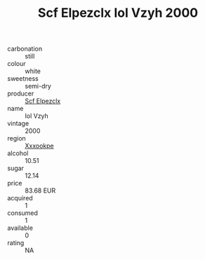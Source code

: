 :PROPERTIES:
:ID:                     772f5e76-463a-47a2-9610-bb459d26eee4
:END:
#+TITLE: Scf Elpezclx Iol Vzyh 2000

- carbonation :: still
- colour :: white
- sweetness :: semi-dry
- producer :: [[id:85267b00-1235-4e32-9418-d53c08f6b426][Scf Elpezclx]]
- name :: Iol Vzyh
- vintage :: 2000
- region :: [[id:e42b3c90-280e-4b26-a86f-d89b6ecbe8c1][Xxxookpe]]
- alcohol :: 10.51
- sugar :: 12.14
- price :: 83.68 EUR
- acquired :: 1
- consumed :: 1
- available :: 0
- rating :: NA


